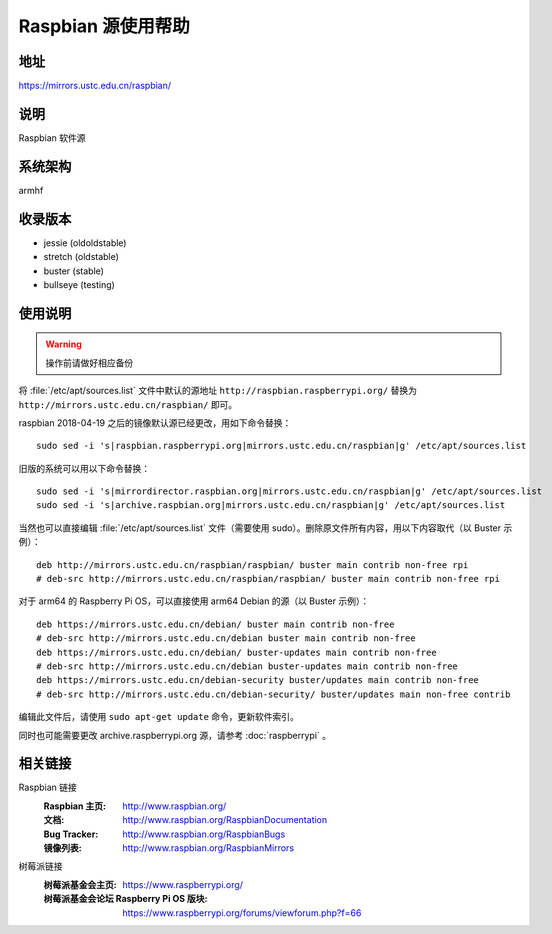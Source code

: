 ===================
Raspbian 源使用帮助
===================

地址
====

https://mirrors.ustc.edu.cn/raspbian/

说明
====

Raspbian 软件源

系统架构
========

armhf

收录版本
========

* jessie (oldoldstable)
* stretch (oldstable)
* buster (stable)
* bullseye (testing)

使用说明
========

.. warning::
    操作前请做好相应备份

将 :file:`/etc/apt/sources.list` 文件中默认的源地址 ``http://raspbian.raspberrypi.org/`` 替换为 ``http://mirrors.ustc.edu.cn/raspbian/`` 即可。

raspbian 2018-04-19 之后的镜像默认源已经更改，用如下命令替换：

::

  sudo sed -i 's|raspbian.raspberrypi.org|mirrors.ustc.edu.cn/raspbian|g' /etc/apt/sources.list

旧版的系统可以用以下命令替换：

::

  sudo sed -i 's|mirrordirector.raspbian.org|mirrors.ustc.edu.cn/raspbian|g' /etc/apt/sources.list
  sudo sed -i 's|archive.raspbian.org|mirrors.ustc.edu.cn/raspbian|g' /etc/apt/sources.list


当然也可以直接编辑 :file:`/etc/apt/sources.list` 文件（需要使用 sudo）。删除原文件所有内容，用以下内容取代（以 Buster 示例）：

::

    deb http://mirrors.ustc.edu.cn/raspbian/raspbian/ buster main contrib non-free rpi
    # deb-src http://mirrors.ustc.edu.cn/raspbian/raspbian/ buster main contrib non-free rpi

对于 arm64 的 Raspberry Pi OS，可以直接使用 arm64 Debian 的源（以 Buster 示例）：

::

    deb https://mirrors.ustc.edu.cn/debian/ buster main contrib non-free
    # deb-src http://mirrors.ustc.edu.cn/debian buster main contrib non-free
    deb https://mirrors.ustc.edu.cn/debian/ buster-updates main contrib non-free
    # deb-src http://mirrors.ustc.edu.cn/debian buster-updates main contrib non-free
    deb https://mirrors.ustc.edu.cn/debian-security buster/updates main contrib non-free
    # deb-src http://mirrors.ustc.edu.cn/debian-security/ buster/updates main non-free contrib

编辑此文件后，请使用 ``sudo apt-get update`` 命令，更新软件索引。

同时也可能需要更改 archive.raspberrypi.org 源，请参考 :doc:`raspberrypi` 。

相关链接
========

Raspbian 链接
  :Raspbian 主页: http://www.raspbian.org/
  :文档: http://www.raspbian.org/RaspbianDocumentation
  :Bug Tracker: http://www.raspbian.org/RaspbianBugs
  :镜像列表: http://www.raspbian.org/RaspbianMirrors

树莓派链接
  :树莓派基金会主页: https://www.raspberrypi.org/
  :树莓派基金会论坛 Raspberry Pi OS 版块: https://www.raspberrypi.org/forums/viewforum.php?f=66
